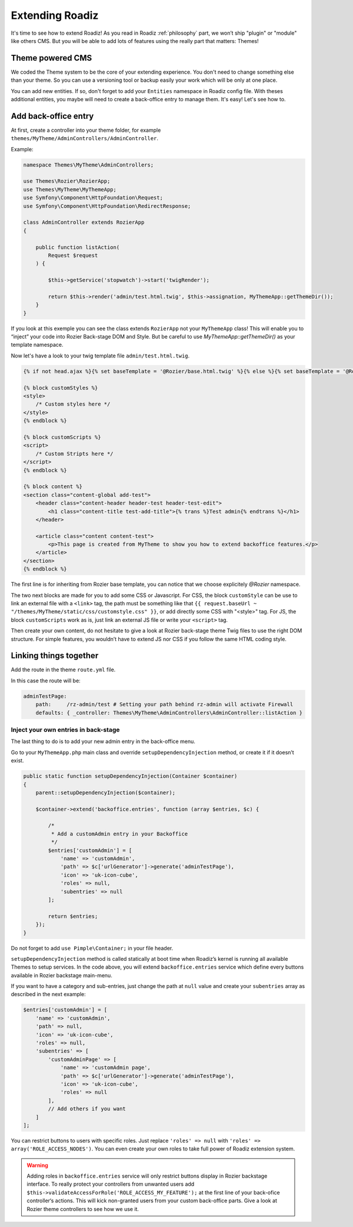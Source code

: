 .. _extending_roadiz:

================
Extending Roadiz
================

It's time to see how to extend Roadiz!
As you read in Roadiz :ref:`philosophy` part, we won’t ship "plugin" or "module" like others CMS.
But you will be able to add lots of features using the really part that matters: Themes!

Theme powered CMS
-----------------

We coded the Theme system to be the core of your extending experience.
You don't need to change something else than your theme. So you can use a versioning tool or backup
easily your work which will be only at one place.

You can add new entities. If so, don't forget to add your ``Entities`` namespace in Roadiz config file.
With theses additional entities, you maybe will need to create a back-office entry to manage them. It's easy!
Let's see how to.

Add back-office entry
---------------------

At first, create a controller into your theme folder, for example ``themes/MyTheme/AdminControllers/AdminController``.

Example:

.. code-block:: php

    namespace Themes\MyTheme\AdminControllers;

    use Themes\Rozier\RozierApp;
    use Themes\MyTheme\MyThemeApp;
    use Symfony\Component\HttpFoundation\Request;
    use Symfony\Component\HttpFoundation\RedirectResponse;

    class AdminController extends RozierApp
    {

        public function listAction(
            Request $request
        ) {

            $this->getService('stopwatch')->start('twigRender');

            return $this->render('admin/test.html.twig', $this->assignation, MyThemeApp::getThemeDir());
        }
    }

If you look at this exemple you can see the class extends ``RozierApp`` not your ``MyThemeApp`` class!
This will enable you to “inject” your code into Rozier Back-stage DOM and Style. But be careful to use `MyThemeApp::getThemeDir()`
as your template namespace.

Now let's have a look to your twig template file ``admin/test.html.twig``.

.. code-block:: jinja

    {% if not head.ajax %}{% set baseTemplate = '@Rozier/base.html.twig' %}{% else %}{% set baseTemplate = '@Rozier/ajaxBase.html.twig' %}{% endif %}{% extends baseTemplate %}

    {% block customStyles %}
    <style>
        /* Custom styles here */
    </style>
    {% endblock %}

    {% block customScripts %}
    <script>
        /* Custom Stripts here */
    </script>
    {% endblock %}

    {% block content %}
    <section class="content-global add-test">
        <header class="content-header header-test header-test-edit">
            <h1 class="content-title test-add-title">{% trans %}Test admin{% endtrans %}</h1>
        </header>

        <article class="content content-test">
            <p>This page is created from MyTheme to show you how to extend backoffice features.</p>
        </article>
    </section>
    {% endblock %}

The first line is for inheriting from Rozier base template, you can notice that we choose explicitely `@Rozier` namespace.

The two next blocks are made for you to add some CSS or Javascript.
For CSS, the block ``customStyle`` can be use to link an external file with a ``<link>`` tag, the path must be something like that ``{{ request.baseUrl ~ "/themes/MyTheme/static/css/customstyle.css" }}``,  or add directly some CSS with "<style>" tag.
For JS, the block ``customScripts`` work as is, just link an external JS file or write your ``<script>`` tag.

Then create your own content, do not hesitate to give a look at Rozier back-stage theme Twig files to use the right DOM structure.
For simple features, you wouldn’t have to extend JS nor CSS if you follow the same HTML coding style.

Linking things together
-----------------------

Add the route in the theme ``route.yml`` file.

In this case the route will be:

.. code-block:: yaml

    adminTestPage:
        path:     /rz-admin/test # Setting your path behind rz-admin will activate Firewall
        defaults: { _controller: Themes\MyTheme\AdminControllers\AdminController::listAction }

Inject your own entries in back-stage
^^^^^^^^^^^^^^^^^^^^^^^^^^^^^^^^^^^^^

The last thing to do is to add your new admin entry in the back-office menu.

Go to your ``MyThemeApp.php`` main class and override ``setupDependencyInjection`` method,
or create it if it doesn’t exist.

.. code-block:: php

    public static function setupDependencyInjection(Container $container)
    {
        parent::setupDependencyInjection($container);

        $container->extend('backoffice.entries', function (array $entries, $c) {

            /*
             * Add a customAdmin entry in your Backoffice
             */
            $entries['customAdmin'] = [
                'name' => 'customAdmin',
                'path' => $c['urlGenerator']->generate('adminTestPage'),
                'icon' => 'uk-icon-cube',
                'roles' => null,
                'subentries' => null
            ];

            return $entries;
        });
    }

Do not forget to add ``use Pimple\Container;`` in your file header.

``setupDependencyInjection`` method is called statically at boot time when Roadiz’s kernel is running
all available Themes to setup services. In the code above, you will extend ``backoffice.entries`` service which
define every buttons available in Rozier backstage main-menu.

If you want to have a category and sub-entries, just change the path at ``null`` value and create your ``subentries`` array as described in the next example:

.. code-block:: php

    $entries['customAdmin'] = [
        'name' => 'customAdmin',
        'path' => null,
        'icon' => 'uk-icon-cube',
        'roles' => null,
        'subentries' => [
            'customAdminPage' => [
                'name' => 'customAdmin page',
                'path' => $c['urlGenerator']->generate('adminTestPage'),
                'icon' => 'uk-icon-cube',
                'roles' => null
            ],
            // Add others if you want
        ]
    ];

You can restrict buttons to users with specific roles. Just replace ``'roles' => null`` with
``'roles' => array('ROLE_ACCESS_NODES')``. You can even create your own roles to take full power of
Roadiz extension system.

.. warning::
    Adding roles in ``backoffice.entries`` service will only restrict buttons display in Rozier backstage interface.
    To really protect your controllers from unwanted users add ``$this->validateAccessForRole('ROLE_ACCESS_MY_FEATURE');`` at the first
    line of your back-ofice controller‘s actions. This will kick non-granted users from your custom back-office parts. Give a look at Rozier theme controllers to see how we use it.

